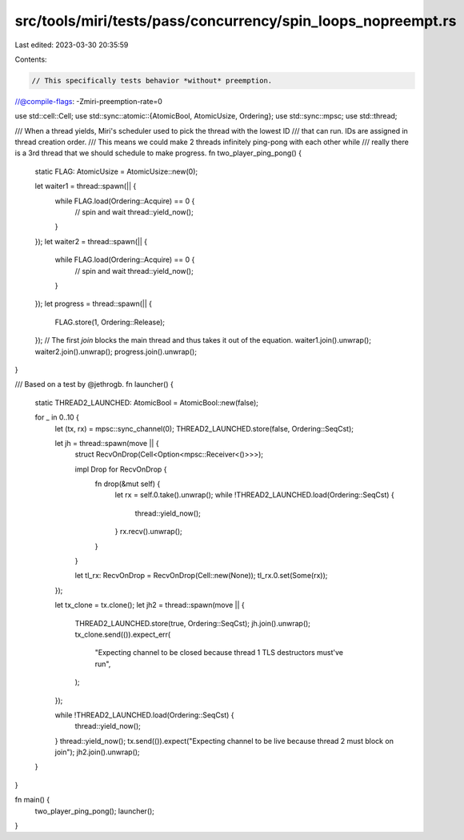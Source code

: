 src/tools/miri/tests/pass/concurrency/spin_loops_nopreempt.rs
=============================================================

Last edited: 2023-03-30 20:35:59

Contents:

.. code-block:: rs

    // This specifically tests behavior *without* preemption.
//@compile-flags: -Zmiri-preemption-rate=0

use std::cell::Cell;
use std::sync::atomic::{AtomicBool, AtomicUsize, Ordering};
use std::sync::mpsc;
use std::thread;

/// When a thread yields, Miri's scheduler used to pick the thread with the lowest ID
/// that can run. IDs are assigned in thread creation order.
/// This means we could make 2 threads infinitely ping-pong with each other while
/// really there is a 3rd thread that we should schedule to make progress.
fn two_player_ping_pong() {
    static FLAG: AtomicUsize = AtomicUsize::new(0);

    let waiter1 = thread::spawn(|| {
        while FLAG.load(Ordering::Acquire) == 0 {
            // spin and wait
            thread::yield_now();
        }
    });
    let waiter2 = thread::spawn(|| {
        while FLAG.load(Ordering::Acquire) == 0 {
            // spin and wait
            thread::yield_now();
        }
    });
    let progress = thread::spawn(|| {
        FLAG.store(1, Ordering::Release);
    });
    // The first `join` blocks the main thread and thus takes it out of the equation.
    waiter1.join().unwrap();
    waiter2.join().unwrap();
    progress.join().unwrap();
}

/// Based on a test by @jethrogb.
fn launcher() {
    static THREAD2_LAUNCHED: AtomicBool = AtomicBool::new(false);

    for _ in 0..10 {
        let (tx, rx) = mpsc::sync_channel(0);
        THREAD2_LAUNCHED.store(false, Ordering::SeqCst);

        let jh = thread::spawn(move || {
            struct RecvOnDrop(Cell<Option<mpsc::Receiver<()>>>);

            impl Drop for RecvOnDrop {
                fn drop(&mut self) {
                    let rx = self.0.take().unwrap();
                    while !THREAD2_LAUNCHED.load(Ordering::SeqCst) {
                        thread::yield_now();
                    }
                    rx.recv().unwrap();
                }
            }

            let tl_rx: RecvOnDrop = RecvOnDrop(Cell::new(None));
            tl_rx.0.set(Some(rx));
        });

        let tx_clone = tx.clone();
        let jh2 = thread::spawn(move || {
            THREAD2_LAUNCHED.store(true, Ordering::SeqCst);
            jh.join().unwrap();
            tx_clone.send(()).expect_err(
                "Expecting channel to be closed because thread 1 TLS destructors must've run",
            );
        });

        while !THREAD2_LAUNCHED.load(Ordering::SeqCst) {
            thread::yield_now();
        }
        thread::yield_now();
        tx.send(()).expect("Expecting channel to be live because thread 2 must block on join");
        jh2.join().unwrap();
    }
}

fn main() {
    two_player_ping_pong();
    launcher();
}


